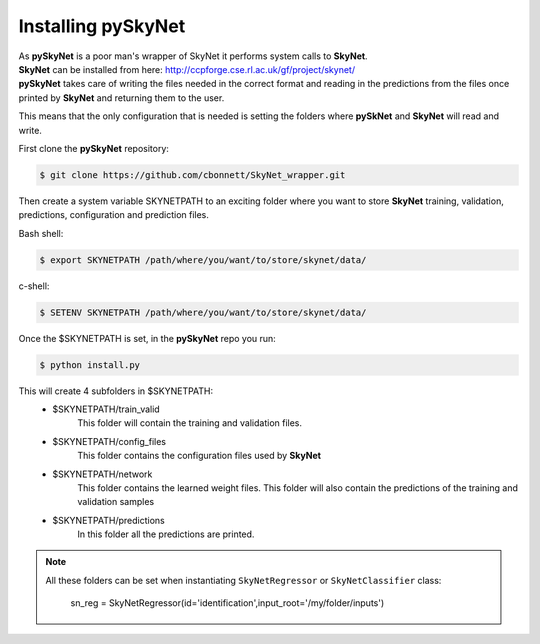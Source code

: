 Installing pySkyNet
===================

| As **pySkyNet** is a poor man's wrapper of SkyNet it performs system calls to **SkyNet**.
| **SkyNet** can be installed from here: http://ccpforge.cse.rl.ac.uk/gf/project/skynet/
| **pySkyNet** takes care of writing the files needed in the correct format and reading in the predictions from the files once printed by **SkyNet** and returning them to the user.

This means that
the only configuration that is needed is setting the folders
where **pySkNet** and **SkyNet** will read and write.

First clone the **pySkyNet** repository:

.. code ::

    $ git clone https://github.com/cbonnett/SkyNet_wrapper.git

Then create a system variable SKYNETPATH
to an exciting folder where you want to store **SkyNet**
training, validation, predictions, configuration and prediction files.

Bash shell:

.. code::

    $ export SKYNETPATH /path/where/you/want/to/store/skynet/data/

c-shell:

.. code::

    $ SETENV SKYNETPATH /path/where/you/want/to/store/skynet/data/

Once the $SKYNETPATH is set, in the **pySkyNet** repo you run: 

.. code:: python

    $ python install.py

This will create 4 subfolders in $SKYNETPATH:
 - $SKYNETPATH/train_valid 
    This folder will contain the training and validation files.
 - $SKYNETPATH/config_files
    This folder contains the configuration files used  by **SkyNet**
 - $SKYNETPATH/network
    This folder contains the learned weight files.
    This folder will also contain the predictions of the training and validation samples
 - $SKYNETPATH/predictions
    In this folder all the predictions are printed.
    
.. note::

    All these folders can be set when instantiating ``SkyNetRegressor``
    or ``SkyNetClassifier`` class:
    
        sn_reg = SkyNetRegressor(id='identification',input_root='/my/folder/inputs')
    
    